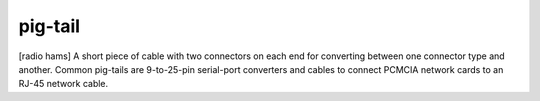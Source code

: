 .. _pig-tail:

============================================================
pig-tail
============================================================

[radio hams] A short piece of cable with two connectors on each end for converting between one connector type and another.
Common pig-tails are 9-to-25-pin serial-port converters and cables to connect PCMCIA network cards to an RJ-45 network cable.


